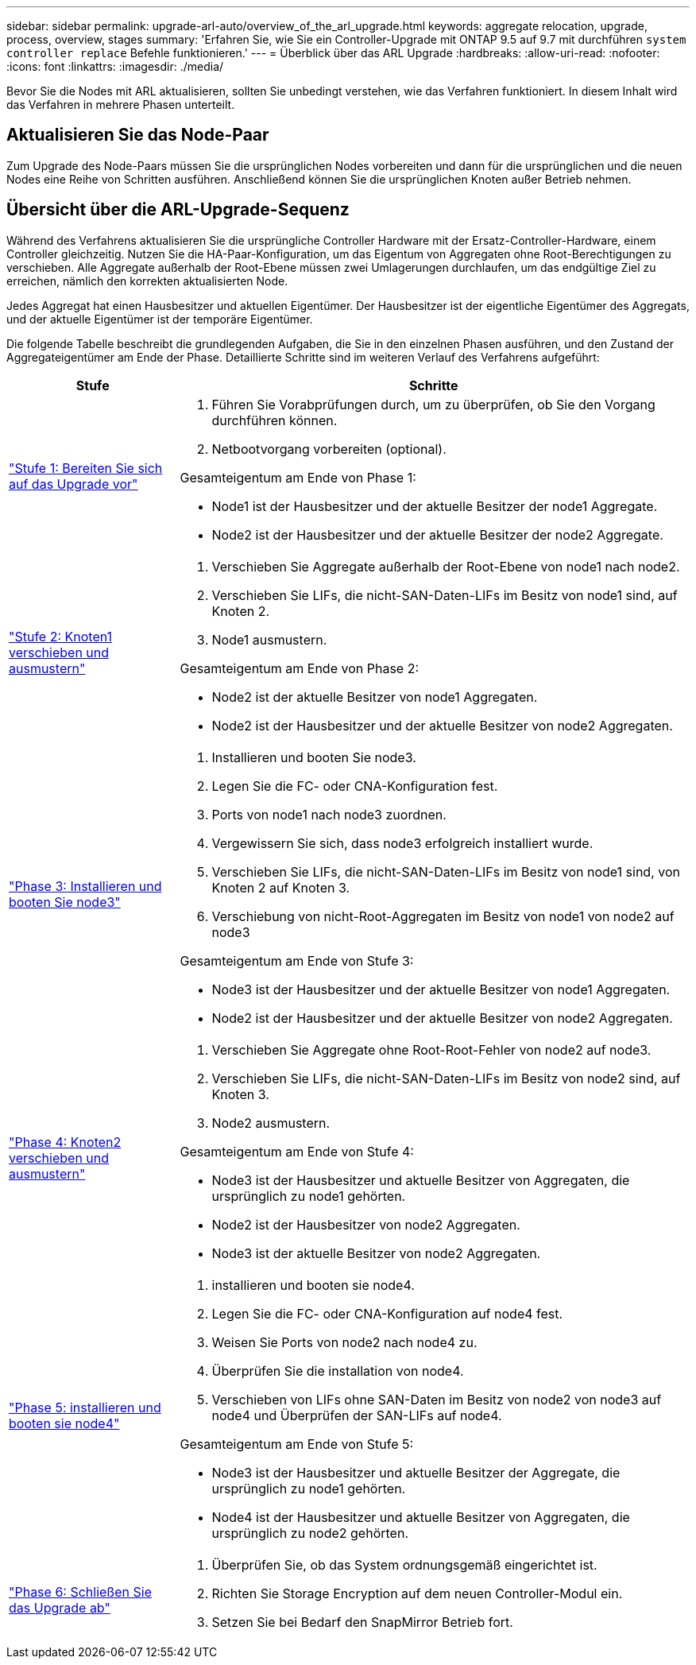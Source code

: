 ---
sidebar: sidebar 
permalink: upgrade-arl-auto/overview_of_the_arl_upgrade.html 
keywords: aggregate relocation, upgrade, process, overview, stages 
summary: 'Erfahren Sie, wie Sie ein Controller-Upgrade mit ONTAP 9.5 auf 9.7 mit durchführen `system controller replace` Befehle funktionieren.' 
---
= Überblick über das ARL Upgrade
:hardbreaks:
:allow-uri-read: 
:nofooter: 
:icons: font
:linkattrs: 
:imagesdir: ./media/


[role="lead"]
Bevor Sie die Nodes mit ARL aktualisieren, sollten Sie unbedingt verstehen, wie das Verfahren funktioniert. In diesem Inhalt wird das Verfahren in mehrere Phasen unterteilt.



== Aktualisieren Sie das Node-Paar

Zum Upgrade des Node-Paars müssen Sie die ursprünglichen Nodes vorbereiten und dann für die ursprünglichen und die neuen Nodes eine Reihe von Schritten ausführen. Anschließend können Sie die ursprünglichen Knoten außer Betrieb nehmen.



== Übersicht über die ARL-Upgrade-Sequenz

Während des Verfahrens aktualisieren Sie die ursprüngliche Controller Hardware mit der Ersatz-Controller-Hardware, einem Controller gleichzeitig. Nutzen Sie die HA-Paar-Konfiguration, um das Eigentum von Aggregaten ohne Root-Berechtigungen zu verschieben. Alle Aggregate außerhalb der Root-Ebene müssen zwei Umlagerungen durchlaufen, um das endgültige Ziel zu erreichen, nämlich den korrekten aktualisierten Node.

Jedes Aggregat hat einen Hausbesitzer und aktuellen Eigentümer. Der Hausbesitzer ist der eigentliche Eigentümer des Aggregats, und der aktuelle Eigentümer ist der temporäre Eigentümer.

Die folgende Tabelle beschreibt die grundlegenden Aufgaben, die Sie in den einzelnen Phasen ausführen, und den Zustand der Aggregateigentümer am Ende der Phase. Detaillierte Schritte sind im weiteren Verlauf des Verfahrens aufgeführt:

[cols="25,75"]
|===
| Stufe | Schritte 


| link:stage_1_index.html["Stufe 1: Bereiten Sie sich auf das Upgrade vor"]  a| 
. Führen Sie Vorabprüfungen durch, um zu überprüfen, ob Sie den Vorgang durchführen können.
. Netbootvorgang vorbereiten (optional).


Gesamteigentum am Ende von Phase 1:

* Node1 ist der Hausbesitzer und der aktuelle Besitzer der node1 Aggregate.
* Node2 ist der Hausbesitzer und der aktuelle Besitzer der node2 Aggregate.




| link:stage_2_index.html["Stufe 2: Knoten1 verschieben und ausmustern"]  a| 
. Verschieben Sie Aggregate außerhalb der Root-Ebene von node1 nach node2.
. Verschieben Sie LIFs, die nicht-SAN-Daten-LIFs im Besitz von node1 sind, auf Knoten 2.
. Node1 ausmustern.


Gesamteigentum am Ende von Phase 2:

* Node2 ist der aktuelle Besitzer von node1 Aggregaten.
* Node2 ist der Hausbesitzer und der aktuelle Besitzer von node2 Aggregaten.




| link:stage_3_index.html["Phase 3: Installieren und booten Sie node3"]  a| 
. Installieren und booten Sie node3.
. Legen Sie die FC- oder CNA-Konfiguration fest.
. Ports von node1 nach node3 zuordnen.
. Vergewissern Sie sich, dass node3 erfolgreich installiert wurde.
. Verschieben Sie LIFs, die nicht-SAN-Daten-LIFs im Besitz von node1 sind, von Knoten 2 auf Knoten 3.
. Verschiebung von nicht-Root-Aggregaten im Besitz von node1 von node2 auf node3


Gesamteigentum am Ende von Stufe 3:

* Node3 ist der Hausbesitzer und der aktuelle Besitzer von node1 Aggregaten.
* Node2 ist der Hausbesitzer und der aktuelle Besitzer von node2 Aggregaten.




| link:stage_4_index.html["Phase 4: Knoten2 verschieben und ausmustern"]  a| 
. Verschieben Sie Aggregate ohne Root-Root-Fehler von node2 auf node3.
. Verschieben Sie LIFs, die nicht-SAN-Daten-LIFs im Besitz von node2 sind, auf Knoten 3.
. Node2 ausmustern.


Gesamteigentum am Ende von Stufe 4:

* Node3 ist der Hausbesitzer und aktuelle Besitzer von Aggregaten, die ursprünglich zu node1 gehörten.
* Node2 ist der Hausbesitzer von node2 Aggregaten.
* Node3 ist der aktuelle Besitzer von node2 Aggregaten.




| link:stage_5_index.html["Phase 5: installieren und booten sie node4"]  a| 
. installieren und booten sie node4.
. Legen Sie die FC- oder CNA-Konfiguration auf node4 fest.
. Weisen Sie Ports von node2 nach node4 zu.
. Überprüfen Sie die installation von node4.
. Verschieben von LIFs ohne SAN-Daten im Besitz von node2 von node3 auf node4 und Überprüfen der SAN-LIFs auf node4.


Gesamteigentum am Ende von Stufe 5:

* Node3 ist der Hausbesitzer und aktuelle Besitzer der Aggregate, die ursprünglich zu node1 gehörten.
* Node4 ist der Hausbesitzer und aktuelle Besitzer von Aggregaten, die ursprünglich zu node2 gehörten.




| link:stage_6_index.html["Phase 6: Schließen Sie das Upgrade ab"]  a| 
. Überprüfen Sie, ob das System ordnungsgemäß eingerichtet ist.
. Richten Sie Storage Encryption auf dem neuen Controller-Modul ein.
. Setzen Sie bei Bedarf den SnapMirror Betrieb fort.


|===